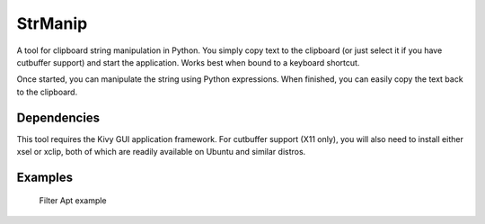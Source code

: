 StrManip
========

A tool for clipboard string manipulation in Python. You simply copy text
to the clipboard (or just select it if you have cutbuffer support) and
start the application. Works best when bound to a keyboard shortcut.

Once started, you can manipulate the string using Python expressions.
When finished, you can easily copy the text back to the clipboard.

Dependencies
~~~~~~~~~~~~

This tool requires the Kivy GUI application framework. For cutbuffer
support (X11 only), you will also need to install either xsel or xclip,
both of which are readily available on Ubuntu and similar distros.

Examples
~~~~~~~~

.. figure:: https://raw.githubusercontent.com/kived/strmanip/image-storage/filter-apt.png
   :alt: Filter Apt example

   Filter Apt example
